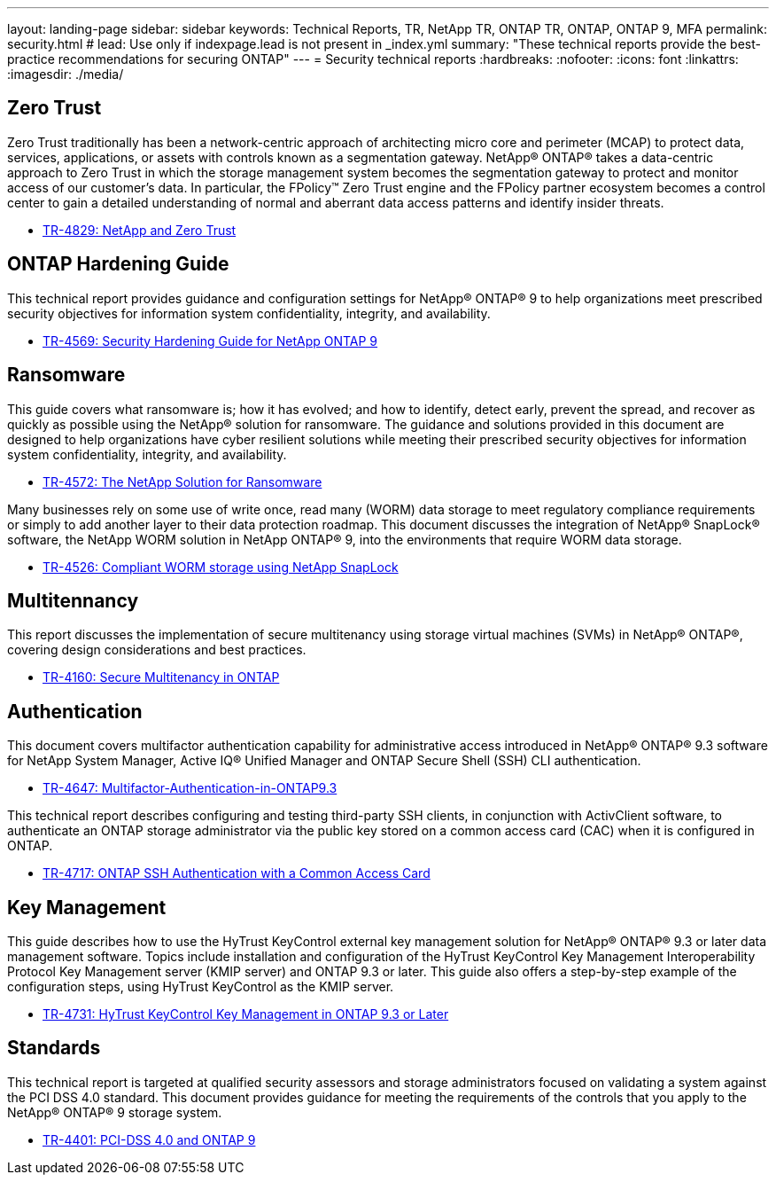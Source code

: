 ---
layout: landing-page
sidebar: sidebar
keywords: Technical Reports, TR, NetApp TR, ONTAP TR, ONTAP, ONTAP 9, MFA
permalink: security.html
# lead: Use only if indexpage.lead is not present in _index.yml
summary: "These technical reports provide the best-practice recommendations for securing ONTAP"
---
= Security technical reports
:hardbreaks:
:nofooter:
:icons: font
:linkattrs:
:imagesdir: ./media/

== Zero Trust
Zero Trust traditionally has been a network-centric approach of architecting micro core and perimeter (MCAP) to protect data, services, applications, or assets with controls known as a segmentation gateway. NetApp® ONTAP® takes a data-centric approach to Zero Trust in which the storage management system becomes the segmentation gateway to protect and monitor access of our customer’s data. In particular, the FPolicy™ Zero Trust engine and the FPolicy partner ecosystem becomes a control center to gain a detailed understanding of normal and aberrant data access patterns and identify insider threats.

    - link:https://www.netapp.com/pdf.html?item=/media/19756-tr-4829.pdf[TR-4829: NetApp and Zero Trust]

== ONTAP Hardening Guide
This technical report provides guidance and configuration settings for NetApp® ONTAP® 9 to help organizations meet prescribed security objectives for information system confidentiality, integrity, and availability.

    - link:https://www.netapp.com/pdf.html?item=/media/10674-tr4569.pdf[TR-4569: Security Hardening Guide for NetApp ONTAP 9]

== Ransomware
This guide covers what ransomware is; how it has evolved; and how to identify, detect early, prevent the spread, and recover as quickly as possible using the NetApp® solution for ransomware. The guidance and solutions provided in this document are designed to help organizations have cyber resilient solutions while meeting their prescribed security objectives for information system confidentiality, integrity, and availability.

    - link:https://www.netapp.com/pdf.html?item=/media/7334-tr4572.pdf[TR-4572: The NetApp Solution for Ransomware]

Many businesses rely on some use of write once, read many (WORM) data storage to meet regulatory compliance requirements or simply to add another layer to their data protection roadmap. This document discusses the integration of NetApp® SnapLock® software, the NetApp WORM solution in NetApp ONTAP® 9, into the environments that require WORM data storage.

    - link:https://www.netapp.com/pdf.html?item=/media/6158-tr4526.pdf[TR-4526: Compliant WORM storage using NetApp SnapLock]

== Multitennancy
This report discusses the implementation of secure multitenancy using storage virtual machines (SVMs) in NetApp® ONTAP®, covering design considerations and best practices.

    - link:https://www.netapp.com/pdf.html?item=/media/16886-tr-4160.pdf[TR-4160: Secure Multitenancy in ONTAP]

== Authentication
This document covers multifactor authentication capability for administrative access introduced in NetApp® ONTAP® 9.3 software for NetApp System Manager, Active IQ® Unified Manager and ONTAP Secure Shell (SSH) CLI authentication.

    - link:https://www.netapp.com/pdf.html?item=/media/17055-tr4647.pdf[TR-4647: Multifactor-Authentication-in-ONTAP9.3]

This technical report describes configuring and testing third-party SSH clients, in conjunction with ActivClient software, to authenticate an ONTAP storage administrator via the public key stored on a common access card (CAC) when it is configured in ONTAP.

    - link:https://www.netapp.com/pdf.html?item=/media/17036-tr4717.pdf[TR-4717: ONTAP SSH Authentication with a Common Access Card]

== Key Management
This guide describes how to use the HyTrust KeyControl external key management solution for NetApp® ONTAP® 9.3 or later data management software. Topics include installation and configuration of the HyTrust KeyControl Key Management Interoperability Protocol Key Management server (KMIP server) and ONTAP 9.3 or later. This guide also offers a step-by-step example of the configuration steps, using
HyTrust KeyControl as the KMIP server.

    - link:https://www.netapp.com/pdf.html?item=/media/17044-tr4731.pdf[TR-4731: HyTrust KeyControl Key Management in ONTAP 9.3 or Later]

== Standards
This technical report is targeted at qualified security assessors and storage administrators focused on validating a system against the PCI DSS 4.0 standard. This document provides guidance for meeting the requirements of the controls that you apply to the NetApp® ONTAP® 9 storage system. 

    - link:https://www.netapp.com/pdf.html?item=/media/17180-tr4401pdf.pdf[TR-4401: PCI-DSS 4.0 and ONTAP 9]